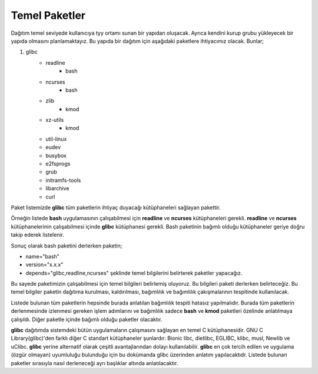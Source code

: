 Temel Paketler
++++++++++++++

Dağıtım temel seviyede kullanıcıya tyy ortamı sunan bir yapıdan oluşacak. Ayrıca kendini kurup grubu yükleyecek bir yapıda olmasını planlamaktayız. Bu yapıda bir dağıtım için aşağıdaki paketlere ihtiyacımız olacak. Bunlar;

1. glibc
	- readline
		* bash
	- ncurses
		* bash
	- zlib
		* kmod
	- xz-utils
		* kmod
	- util-linux
	- eudev
	- busybox
	- e2fsprogs
	- grub
	- initramfs-tools
	- libarchive
	- curl 

Paket listemizde **glibc** tüm paketlerin ihtiyaç duyacağı kütüphaneleri sağlayan pakettir.

Örneğin listede **bash** uygulamasının çalışabilmesi için **readline** ve **ncurses** kütüphaneleri gerekli. **readline** ve **ncurses** kütüphanelerinin çalışabilmesi içinde **glibc** kütüphanesi gerekli. 
Bash paketinin bağımlı olduğu kütüphaneler geriye doğru takip ederek listelenir. 

Sonuç olarak bash paketini derlerken paketin;

- name="bash"
- version="x.x.x"
- depends="glibc,readline,ncurses" şeklinde temel bilgilerini belirterek paketler yapacağız.


Bu sayede paketimizin çalışabilmesi için temel bilgileri belirlemiş oluyoruz.  Bu bilgileri paketi derlerken belirteceğiz. Bu temel bilgiler paketin dağıtıma kurulması, kaldırılması, bağımlılık ve bağımlılık çakışmalarının tespitinde kullanılacak.  

Listede bulunan tüm paketlerin hepsinde  burada anlatılan bağımlılık tespiti hatasız yapılmalıdır. Burada tüm paketlerin derlenmesinde izlenmesi gereken işlem adımlarını ve bağımlılık sadece **bash** ve **kmod** paketleri özelinde anlatılmaya çalışıldı. Diğer paketle içinde bağımlı olduğu paketler olacaktır. 

**glibc** dağıtımda sistemdeki bütün uygulamaların çalışmasını sağlayan en temel C kütüphanesidir. GNU C Library(glibc)'den farklı diğer C standart kütüphaneler şunlardır: Bionic libc, dietlibc, EGLIBC, klibc, musl, Newlib ve uClibc. **glibc** yerine alternatif olarak çeşitli avantajlarından dolayı kullanılabilir. **glibc** en çok tercih edilen ve uygulama (özgür olmayan) uyumluluğu bulunduğu için bu dokümanda glibc üzerinden anlatım yapılacaktıdr. Listede bulunan paketler sırasıyla nasıl derleneceği ayrı başlıklar altında anlatılacaktır.

.. raw:: pdf

   PageBreak


